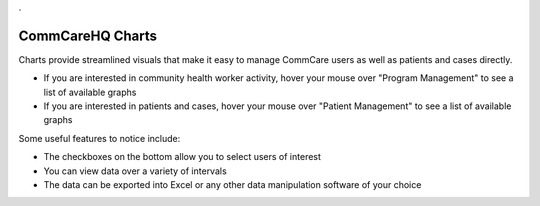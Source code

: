 .. |chart_image| image:: ../static/docs/img/charts.jpg
   :alt: chart
.. |chart_nav| image:: ../static/docs/img/charts_nav.jpg
   :alt: chart
   
.. This period is necessary. The title doesn't show up unless we have something before it.
.. This is a django bug. The patch is here: http://code.djangoproject.com/ticket/4881
.. But let's not require patches to django

.


CommCareHQ Charts
=================
Charts provide streamlined visuals that make it easy to manage CommCare users as well as patients and cases directly. 

|chart_nav|

* If you are interested in community health worker activity, hover your mouse over "Program Management" to see a list of available graphs
* If you are interested in patients and cases, hover your mouse over  "Patient Management" to see a list of available graphs

|chart_image|

Some useful features to notice include:

* The checkboxes on the bottom allow you to select users of interest
* You can view data over a variety of intervals
* The data can be exported into Excel or any other data manipulation software of your choice

